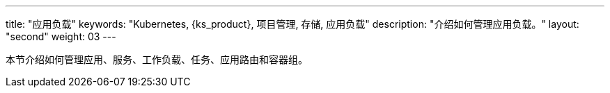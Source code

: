 ---
title: "应用负载"
keywords: "Kubernetes, {ks_product}, 项目管理, 存储, 应用负载"
description: "介绍如何管理应用负载。"
layout: "second"
weight: 03
---


本节介绍如何管理应用、服务、工作负载、任务、应用路由和容器组。
